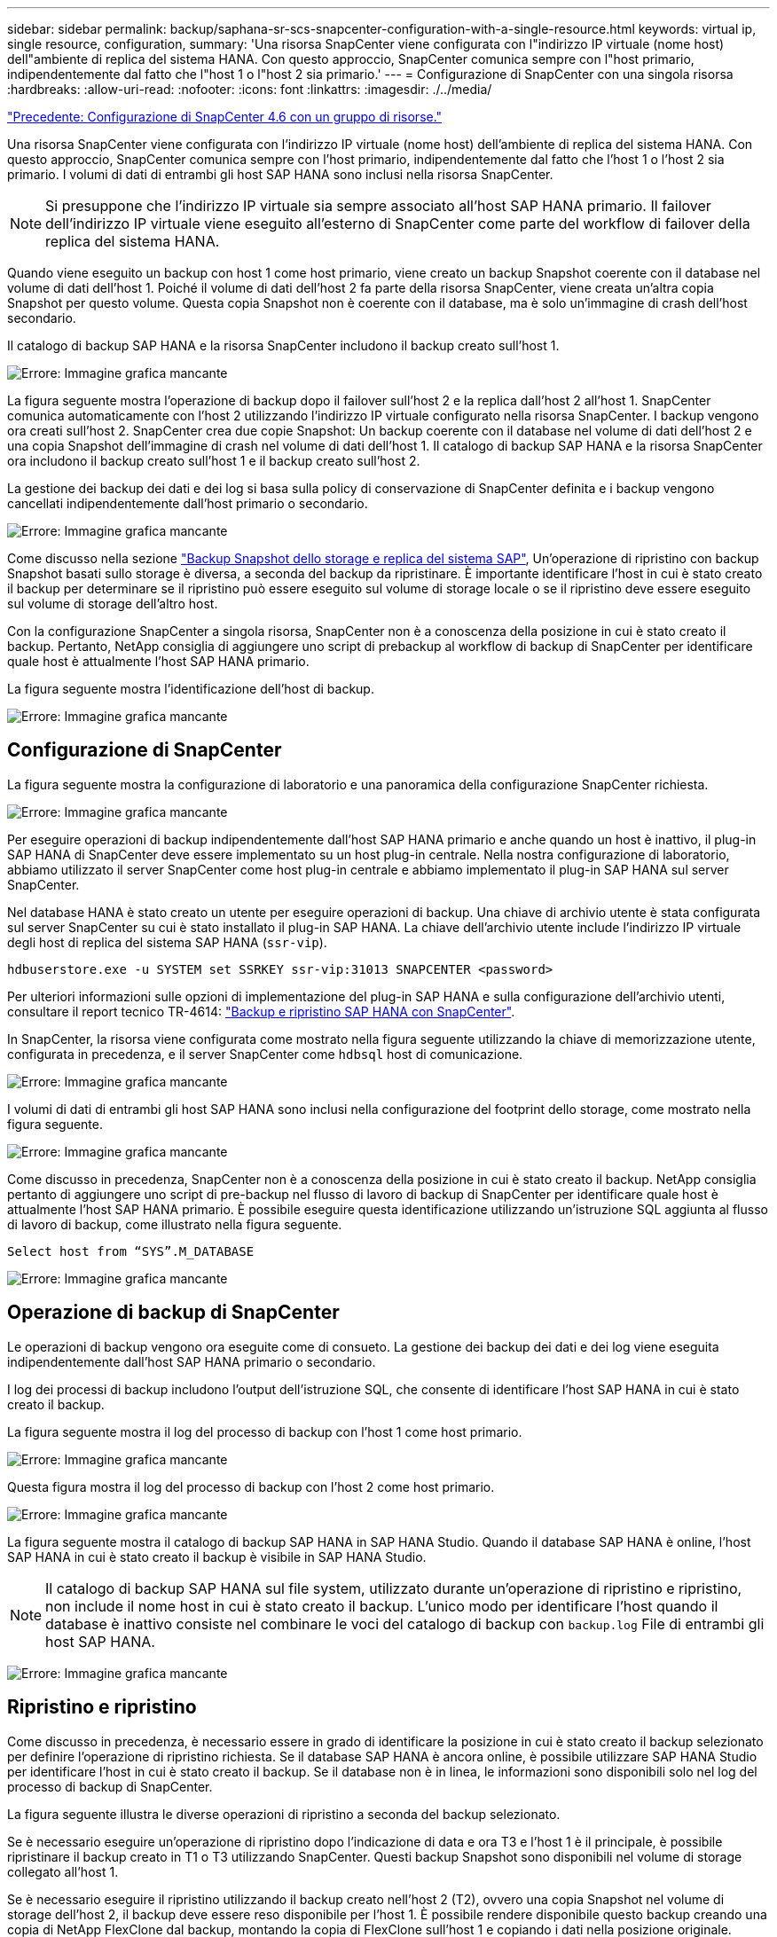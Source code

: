 ---
sidebar: sidebar 
permalink: backup/saphana-sr-scs-snapcenter-configuration-with-a-single-resource.html 
keywords: virtual ip, single resource, configuration, 
summary: 'Una risorsa SnapCenter viene configurata con l"indirizzo IP virtuale (nome host) dell"ambiente di replica del sistema HANA. Con questo approccio, SnapCenter comunica sempre con l"host primario, indipendentemente dal fatto che l"host 1 o l"host 2 sia primario.' 
---
= Configurazione di SnapCenter con una singola risorsa
:hardbreaks:
:allow-uri-read: 
:nofooter: 
:icons: font
:linkattrs: 
:imagesdir: ./../media/


link:saphana-sr-scs-snapcenter-4.6-configuration-using-a-resource-group.html["Precedente: Configurazione di SnapCenter 4.6 con un gruppo di risorse."]

Una risorsa SnapCenter viene configurata con l'indirizzo IP virtuale (nome host) dell'ambiente di replica del sistema HANA. Con questo approccio, SnapCenter comunica sempre con l'host primario, indipendentemente dal fatto che l'host 1 o l'host 2 sia primario. I volumi di dati di entrambi gli host SAP HANA sono inclusi nella risorsa SnapCenter.


NOTE: Si presuppone che l'indirizzo IP virtuale sia sempre associato all'host SAP HANA primario. Il failover dell'indirizzo IP virtuale viene eseguito all'esterno di SnapCenter come parte del workflow di failover della replica del sistema HANA.

Quando viene eseguito un backup con host 1 come host primario, viene creato un backup Snapshot coerente con il database nel volume di dati dell'host 1. Poiché il volume di dati dell'host 2 fa parte della risorsa SnapCenter, viene creata un'altra copia Snapshot per questo volume. Questa copia Snapshot non è coerente con il database, ma è solo un'immagine di crash dell'host secondario.

Il catalogo di backup SAP HANA e la risorsa SnapCenter includono il backup creato sull'host 1.

image:saphana-sr-scs-image27.png["Errore: Immagine grafica mancante"]

La figura seguente mostra l'operazione di backup dopo il failover sull'host 2 e la replica dall'host 2 all'host 1. SnapCenter comunica automaticamente con l'host 2 utilizzando l'indirizzo IP virtuale configurato nella risorsa SnapCenter. I backup vengono ora creati sull'host 2. SnapCenter crea due copie Snapshot: Un backup coerente con il database nel volume di dati dell'host 2 e una copia Snapshot dell'immagine di crash nel volume di dati dell'host 1. Il catalogo di backup SAP HANA e la risorsa SnapCenter ora includono il backup creato sull'host 1 e il backup creato sull'host 2.

La gestione dei backup dei dati e dei log si basa sulla policy di conservazione di SnapCenter definita e i backup vengono cancellati indipendentemente dall'host primario o secondario.

image:saphana-sr-scs-image28.png["Errore: Immagine grafica mancante"]

Come discusso nella sezione link:saphana-sr-scs-storage-snapshot-backups-and-sap-system-replication.html["Backup Snapshot dello storage e replica del sistema SAP"], Un'operazione di ripristino con backup Snapshot basati sullo storage è diversa, a seconda del backup da ripristinare. È importante identificare l'host in cui è stato creato il backup per determinare se il ripristino può essere eseguito sul volume di storage locale o se il ripristino deve essere eseguito sul volume di storage dell'altro host.

Con la configurazione SnapCenter a singola risorsa, SnapCenter non è a conoscenza della posizione in cui è stato creato il backup. Pertanto, NetApp consiglia di aggiungere uno script di prebackup al workflow di backup di SnapCenter per identificare quale host è attualmente l'host SAP HANA primario.

La figura seguente mostra l'identificazione dell'host di backup.

image:saphana-sr-scs-image29.png["Errore: Immagine grafica mancante"]



== Configurazione di SnapCenter

La figura seguente mostra la configurazione di laboratorio e una panoramica della configurazione SnapCenter richiesta.

image:saphana-sr-scs-image30.png["Errore: Immagine grafica mancante"]

Per eseguire operazioni di backup indipendentemente dall'host SAP HANA primario e anche quando un host è inattivo, il plug-in SAP HANA di SnapCenter deve essere implementato su un host plug-in centrale. Nella nostra configurazione di laboratorio, abbiamo utilizzato il server SnapCenter come host plug-in centrale e abbiamo implementato il plug-in SAP HANA sul server SnapCenter.

Nel database HANA è stato creato un utente per eseguire operazioni di backup. Una chiave di archivio utente è stata configurata sul server SnapCenter su cui è stato installato il plug-in SAP HANA. La chiave dell'archivio utente include l'indirizzo IP virtuale degli host di replica del sistema SAP HANA (`ssr-vip`).

....
hdbuserstore.exe -u SYSTEM set SSRKEY ssr-vip:31013 SNAPCENTER <password>
....
Per ulteriori informazioni sulle opzioni di implementazione del plug-in SAP HANA e sulla configurazione dell'archivio utenti, consultare il report tecnico TR-4614: https://www.netapp.com/us/media/tr-4614.pdf["Backup e ripristino SAP HANA con SnapCenter"^].

In SnapCenter, la risorsa viene configurata come mostrato nella figura seguente utilizzando la chiave di memorizzazione utente, configurata in precedenza, e il server SnapCenter come `hdbsql` host di comunicazione.

image:saphana-sr-scs-image31.png["Errore: Immagine grafica mancante"]

I volumi di dati di entrambi gli host SAP HANA sono inclusi nella configurazione del footprint dello storage, come mostrato nella figura seguente.

image:saphana-sr-scs-image32.png["Errore: Immagine grafica mancante"]

Come discusso in precedenza, SnapCenter non è a conoscenza della posizione in cui è stato creato il backup. NetApp consiglia pertanto di aggiungere uno script di pre-backup nel flusso di lavoro di backup di SnapCenter per identificare quale host è attualmente l'host SAP HANA primario. È possibile eseguire questa identificazione utilizzando un'istruzione SQL aggiunta al flusso di lavoro di backup, come illustrato nella figura seguente.

....
Select host from “SYS”.M_DATABASE
....
image:saphana-sr-scs-image33.png["Errore: Immagine grafica mancante"]



== Operazione di backup di SnapCenter

Le operazioni di backup vengono ora eseguite come di consueto. La gestione dei backup dei dati e dei log viene eseguita indipendentemente dall'host SAP HANA primario o secondario.

I log dei processi di backup includono l'output dell'istruzione SQL, che consente di identificare l'host SAP HANA in cui è stato creato il backup.

La figura seguente mostra il log del processo di backup con l'host 1 come host primario.

image:saphana-sr-scs-image34.png["Errore: Immagine grafica mancante"]

Questa figura mostra il log del processo di backup con l'host 2 come host primario.

image:saphana-sr-scs-image35.png["Errore: Immagine grafica mancante"]

La figura seguente mostra il catalogo di backup SAP HANA in SAP HANA Studio. Quando il database SAP HANA è online, l'host SAP HANA in cui è stato creato il backup è visibile in SAP HANA Studio.


NOTE: Il catalogo di backup SAP HANA sul file system, utilizzato durante un'operazione di ripristino e ripristino, non include il nome host in cui è stato creato il backup. L'unico modo per identificare l'host quando il database è inattivo consiste nel combinare le voci del catalogo di backup con `backup.log` File di entrambi gli host SAP HANA.

image:saphana-sr-scs-image36.png["Errore: Immagine grafica mancante"]



== Ripristino e ripristino

Come discusso in precedenza, è necessario essere in grado di identificare la posizione in cui è stato creato il backup selezionato per definire l'operazione di ripristino richiesta. Se il database SAP HANA è ancora online, è possibile utilizzare SAP HANA Studio per identificare l'host in cui è stato creato il backup. Se il database non è in linea, le informazioni sono disponibili solo nel log del processo di backup di SnapCenter.

La figura seguente illustra le diverse operazioni di ripristino a seconda del backup selezionato.

Se è necessario eseguire un'operazione di ripristino dopo l'indicazione di data e ora T3 e l'host 1 è il principale, è possibile ripristinare il backup creato in T1 o T3 utilizzando SnapCenter. Questi backup Snapshot sono disponibili nel volume di storage collegato all'host 1.

Se è necessario eseguire il ripristino utilizzando il backup creato nell'host 2 (T2), ovvero una copia Snapshot nel volume di storage dell'host 2, il backup deve essere reso disponibile per l'host 1. È possibile rendere disponibile questo backup creando una copia di NetApp FlexClone dal backup, montando la copia di FlexClone sull'host 1 e copiando i dati nella posizione originale.

image:saphana-sr-scs-image37.png["Errore: Immagine grafica mancante"]

Con una singola configurazione delle risorse SnapCenter, le copie Snapshot vengono create su entrambi i volumi di storage di entrambi gli host di replica del sistema SAP HANA. Solo il backup Snapshot creato nel volume di storage dell'host SAP HANA primario è valido per il forward recovery. La copia Snapshot creata nel volume di storage dell'host SAP HANA secondario è un'immagine di crash che non può essere utilizzata per il forward recovery.

Un'operazione di ripristino con SnapCenter può essere eseguita in due modi diversi:

* Ripristinare solo il backup valido
* Ripristinare la risorsa completa, incluso il backup valido e l'immagine del crash.le sezioni seguenti illustrano in dettaglio le due diverse operazioni di ripristino.


Nella sezione viene descritta un'operazione di ripristino da un backup creato sull'altro host link:saphana-sr-scs-restore-and-recovery-from-a-backup-created-at-the-other-host.html["Ripristino e ripristino da un backup creato sull'altro host"].

La figura seguente illustra le operazioni di ripristino con una singola configurazione delle risorse SnapCenter.

image:saphana-sr-scs-image38.png["Errore: Immagine grafica mancante"]



=== Ripristino SnapCenter solo del backup valido

La figura seguente mostra una panoramica dello scenario di ripristino e ripristino descritto in questa sezione.

È stato creato un backup in T1 sull'host 1. È stato eseguito un failover sull'host 2. Dopo un certo punto di tempo, è stato eseguito un altro failover verso l'host 1. Al momento attuale, l'host 1 è l'host primario.

. Si è verificato un errore ed è necessario ripristinare il backup creato in T1 sull'host 1.
. L'host secondario (host 2) viene arrestato, ma non viene eseguita alcuna operazione di ripristino.
. Il volume di storage dell'host 1 viene ripristinato nel backup creato in T1.
. Viene eseguito un forward recovery con i log degli host 1 e 2.
. Viene avviato l'host 2 e viene avviata automaticamente una risincronizzazione della replica di sistema dell'host 2.


image:saphana-sr-scs-image39.png["Errore: Immagine grafica mancante"]

La figura seguente mostra il catalogo di backup SAP HANA in SAP HANA Studio. Il backup evidenziato mostra il backup creato in T1 sull'host 1.

image:saphana-sr-scs-image40.png["Errore: Immagine grafica mancante"]

Viene avviata un'operazione di ripristino e ripristino in SAP HANA Studio. Come mostrato nella figura seguente, il nome dell'host in cui è stato creato il backup non è visibile nel flusso di lavoro di ripristino e ripristino.


NOTE: Nel nostro scenario di test, siamo stati in grado di identificare il backup corretto (il backup creato nell'host 1) in SAP HANA Studio quando il database era ancora online. Se il database non è disponibile, controllare il log del processo di backup di SnapCenter per identificare il backup corretto.

image:saphana-sr-scs-image41.png["Errore: Immagine grafica mancante"]

In SnapCenter, viene selezionato il backup e viene eseguita un'operazione di ripristino a livello di file. Nella schermata di ripristino a livello di file, viene selezionato solo il volume host 1 in modo che venga ripristinato solo il backup valido.

image:saphana-sr-scs-image42.png["Errore: Immagine grafica mancante"]

Dopo l'operazione di ripristino, il backup viene evidenziato in verde in SAP HANA Studio. Non è necessario inserire un'ulteriore posizione di backup del log, in quanto il percorso del file di backup del log degli host 1 e 2 è incluso nel catalogo di backup.

image:saphana-sr-scs-image43.png["Errore: Immagine grafica mancante"]

Al termine del forward recovery, viene avviato l'host secondario (host 2) e viene avviata la risincronizzazione della replica del sistema SAP HANA.


NOTE: Anche se l'host secondario è aggiornato (non è stata eseguita alcuna operazione di ripristino per l'host 2), SAP HANA esegue una replica completa di tutti i dati. Questo comportamento è standard dopo un'operazione di ripristino e recovery con SAP HANA System Replication.

image:saphana-sr-scs-image44.png["Errore: Immagine grafica mancante"]



=== Ripristino SnapCenter di un backup valido e di un'immagine di arresto anomalo

La figura seguente mostra una panoramica dello scenario di ripristino e ripristino descritto in questa sezione.

È stato creato un backup in T1 sull'host 1. È stato eseguito un failover sull'host 2. Dopo un certo punto di tempo, è stato eseguito un altro failover verso l'host 1. Al momento attuale, l'host 1 è l'host primario.

. Si è verificato un errore ed è necessario ripristinare il backup creato in T1 sull'host 1.
. L'host secondario (host 2) viene arrestato e l'immagine del crash T1 viene ripristinata.
. Il volume di storage dell'host 1 viene ripristinato nel backup creato in T1.
. Viene eseguito un forward recovery con i log degli host 1 e 2.
. Viene avviato l'host 2 e viene avviata automaticamente una risincronizzazione della replica di sistema dell'host 2.


image:saphana-sr-scs-image45.png["Errore: Immagine grafica mancante"]

L'operazione di ripristino con SAP HANA Studio è identica a quella descritta nella sezione link:saphana-sr-scs-snapcenter-configuration-with-a-single-resource.html#snapcenter-restore-of-the-valid-backup-only["Ripristino SnapCenter solo del backup valido"].

Per eseguire l'operazione di ripristino, selezionare completa risorsa in SnapCenter. I volumi di entrambi gli host vengono ripristinati.

image:saphana-sr-scs-image46.png["Errore: Immagine grafica mancante"]

Una volta completato il forward recovery, viene avviato l'host secondario (host 2) e viene avviata la risincronizzazione della replica del sistema SAP HANA. Viene eseguita la replica completa di tutti i dati.

image:saphana-sr-scs-image47.png["Errore: Immagine grafica mancante"]

link:saphana-sr-scs-restore-and-recovery-from-a-backup-created-at-the-other-host.html["Successivo: Ripristino e ripristino da un backup creato sull'altro host."]

